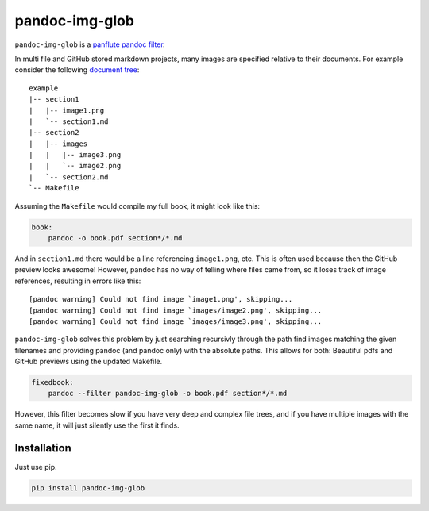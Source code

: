 pandoc-img-glob
===============

``pandoc-img-glob`` is a `panflute`_ `pandoc`_ `filter`_.

In multi file and GitHub stored markdown projects, many images are
specified relative to their documents. For example consider the
following `document tree <example>`__:

::

    example
    |-- section1
    |   |-- image1.png
    |   `-- section1.md
    |-- section2
    |   |-- images
    |   |   |-- image3.png
    |   |   `-- image2.png
    |   `-- section2.md
    `-- Makefile

Assuming the ``Makefile`` would compile my full book, it might look like
this:

.. code-block:: Makefile

    book:
    	pandoc -o book.pdf section*/*.md

And in ``section1.md`` there would be a line referencing ``image1.png``,
etc. This is often used because then the GitHub preview looks awesome!
However, pandoc has no way of telling where files came from, so it loses
track of image references, resulting in errors like this:

::

    [pandoc warning] Could not find image `image1.png', skipping...
    [pandoc warning] Could not find image `images/image2.png', skipping...
    [pandoc warning] Could not find image `images/image3.png', skipping...

``pandoc-img-glob`` solves this problem by just searching recursivly
through the path find images matching the given filenames and providing
pandoc (and pandoc only) with the absolute paths. This allows for both:
Beautiful pdfs and GitHub previews using the updated Makefile.

.. code-block:: Makefile

    fixedbook:
    	pandoc --filter pandoc-img-glob -o book.pdf section*/*.md

However, this filter becomes slow if you have very deep and complex
file trees, and if you have multiple images with the same name, it
will just silently use the first it finds.

Installation
------------

Just use pip.

.. code-block:: shell

    pip install pandoc-img-glob


.. _`filter`: http://pandoc.org/scripting.html
.. _`pandoc`: http://pandoc.org/index.html
.. _`panflute`: http://scorreia.com/software/panflute/index.html

